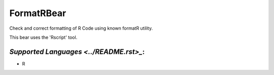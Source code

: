 **FormatRBear**
===============

Check and correct formatting of R Code using known formatR utility.

This bear uses the 'Rscript' tool.

`Supported Languages <../README.rst>_`:
-----

* R

